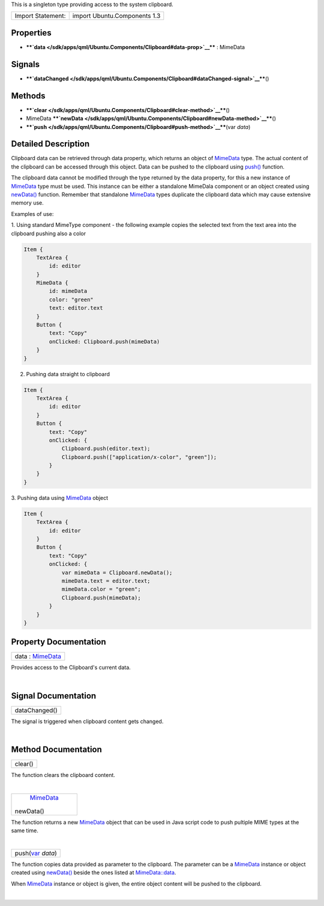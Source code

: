 This is a singleton type providing access to the system clipboard.

+---------------------+--------------------------------+
| Import Statement:   | import Ubuntu.Components 1.3   |
+---------------------+--------------------------------+

Properties
----------

-  ****`data </sdk/apps/qml/Ubuntu.Components/Clipboard#data-prop>`__****
   : MimeData

Signals
-------

-  ****`dataChanged </sdk/apps/qml/Ubuntu.Components/Clipboard#dataChanged-signal>`__****\ ()

Methods
-------

-  ****`clear </sdk/apps/qml/Ubuntu.Components/Clipboard#clear-method>`__****\ ()
-  MimeData
   ****`newData </sdk/apps/qml/Ubuntu.Components/Clipboard#newData-method>`__****\ ()
-  ****`push </sdk/apps/qml/Ubuntu.Components/Clipboard#push-method>`__****\ (var
   *data*)

Detailed Description
--------------------

Clipboard data can be retrieved through data property, which returns an
object of `MimeData </sdk/apps/qml/Ubuntu.Components/MimeData/>`__ type.
The actual content of the clipboard can be accessed through this object.
Data can be pushed to the clipboard using
`push() </sdk/apps/qml/Ubuntu.Components/Clipboard#push-method>`__
function.

The clipboard data cannot be modified through the type returned by the
data property, for this a new instance of
`MimeData </sdk/apps/qml/Ubuntu.Components/MimeData/>`__ type must be
used. This instance can be either a standalone MimeDala component or an
object created using
`newData() </sdk/apps/qml/Ubuntu.Components/Clipboard#newData-method>`__
function. Remember that standalone
`MimeData </sdk/apps/qml/Ubuntu.Components/MimeData/>`__ types duplicate
the clipboard data which may cause extensive memory use.

Examples of use:

1. Using standard MimeType component - the following example copies the
selected text from the text area into the clipboard pushing also a color

.. code:: qml

    Item {
        TextArea {
            id: editor
        }
        MimeData {
            id: mimeData
            color: "green"
            text: editor.text
        }
        Button {
            text: "Copy"
            onClicked: Clipboard.push(mimeData)
        }
    }

2. Pushing data straight to clipboard

.. code:: qml

    Item {
        TextArea {
            id: editor
        }
        Button {
            text: "Copy"
            onClicked: {
                Clipboard.push(editor.text);
                Clipboard.push(["application/x-color", "green"]);
            }
        }
    }

3. Pushing data using
`MimeData </sdk/apps/qml/Ubuntu.Components/MimeData/>`__ object

.. code:: qml

    Item {
        TextArea {
            id: editor
        }
        Button {
            text: "Copy"
            onClicked: {
                var mimeData = Clipboard.newData();
                mimeData.text = editor.text;
                mimeData.color = "green";
                Clipboard.push(mimeData);
            }
        }
    }

Property Documentation
----------------------

+--------------------------------------------------------------------------+
|        \ data : `MimeData </sdk/apps/qml/Ubuntu.Components/MimeData/>`__ |
+--------------------------------------------------------------------------+

Provides access to the Clipboard's current data.

| 

Signal Documentation
--------------------

+--------------------------------------------------------------------------+
|        \ dataChanged()                                                   |
+--------------------------------------------------------------------------+

The signal is triggered when clipboard content gets changed.

| 

Method Documentation
--------------------

+--------------------------------------------------------------------------+
|        \ clear()                                                         |
+--------------------------------------------------------------------------+

The function clears the clipboard content.

| 

+--------------------------------------------------------------------------+
|        \ `MimeData </sdk/apps/qml/Ubuntu.Components/MimeData/>`__        |
| newData()                                                                |
+--------------------------------------------------------------------------+

The function returns a new
`MimeData </sdk/apps/qml/Ubuntu.Components/MimeData/>`__ object that can
be used in Java script code to push pultiple MIME types at the same
time.

| 

+--------------------------------------------------------------------------+
|        \ push(`var <http://doc.qt.io/qt-5/qml-var.html>`__ *data*)       |
+--------------------------------------------------------------------------+

The function copies data provided as parameter to the clipboard. The
parameter can be a
`MimeData </sdk/apps/qml/Ubuntu.Components/MimeData/>`__ instance or
object created using
`newData() </sdk/apps/qml/Ubuntu.Components/Clipboard#newData-method>`__
beside the ones listed at
`MimeData::data </sdk/apps/qml/Ubuntu.Components/MimeData#data-prop>`__.

When `MimeData </sdk/apps/qml/Ubuntu.Components/MimeData/>`__ instance
or object is given, the entire object content will be pushed to the
clipboard.

| 
